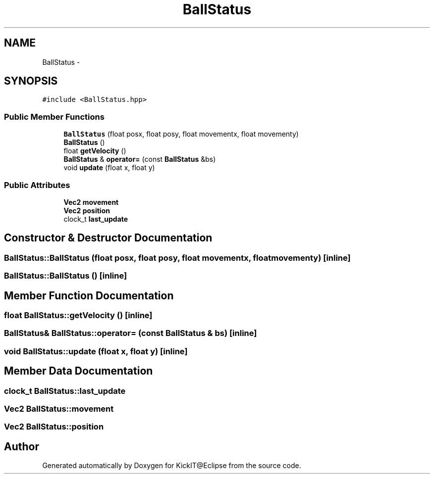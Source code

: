 .TH "BallStatus" 3 "Mon Sep 25 2017" "KickIT@Eclipse" \" -*- nroff -*-
.ad l
.nh
.SH NAME
BallStatus \- 
.SH SYNOPSIS
.br
.PP
.PP
\fC#include <BallStatus\&.hpp>\fP
.SS "Public Member Functions"

.in +1c
.ti -1c
.RI "\fBBallStatus\fP (float posx, float posy, float movementx, float movementy)"
.br
.ti -1c
.RI "\fBBallStatus\fP ()"
.br
.ti -1c
.RI "float \fBgetVelocity\fP ()"
.br
.ti -1c
.RI "\fBBallStatus\fP & \fBoperator=\fP (const \fBBallStatus\fP &bs)"
.br
.ti -1c
.RI "void \fBupdate\fP (float x, float y)"
.br
.in -1c
.SS "Public Attributes"

.in +1c
.ti -1c
.RI "\fBVec2\fP \fBmovement\fP"
.br
.ti -1c
.RI "\fBVec2\fP \fBposition\fP"
.br
.ti -1c
.RI "clock_t \fBlast_update\fP"
.br
.in -1c
.SH "Constructor & Destructor Documentation"
.PP 
.SS "BallStatus::BallStatus (float posx, float posy, float movementx, float movementy)\fC [inline]\fP"

.SS "BallStatus::BallStatus ()\fC [inline]\fP"

.SH "Member Function Documentation"
.PP 
.SS "float BallStatus::getVelocity ()\fC [inline]\fP"

.SS "\fBBallStatus\fP& BallStatus::operator= (const \fBBallStatus\fP & bs)\fC [inline]\fP"

.SS "void BallStatus::update (float x, float y)\fC [inline]\fP"

.SH "Member Data Documentation"
.PP 
.SS "clock_t BallStatus::last_update"

.SS "\fBVec2\fP BallStatus::movement"

.SS "\fBVec2\fP BallStatus::position"


.SH "Author"
.PP 
Generated automatically by Doxygen for KickIT@Eclipse from the source code\&.
